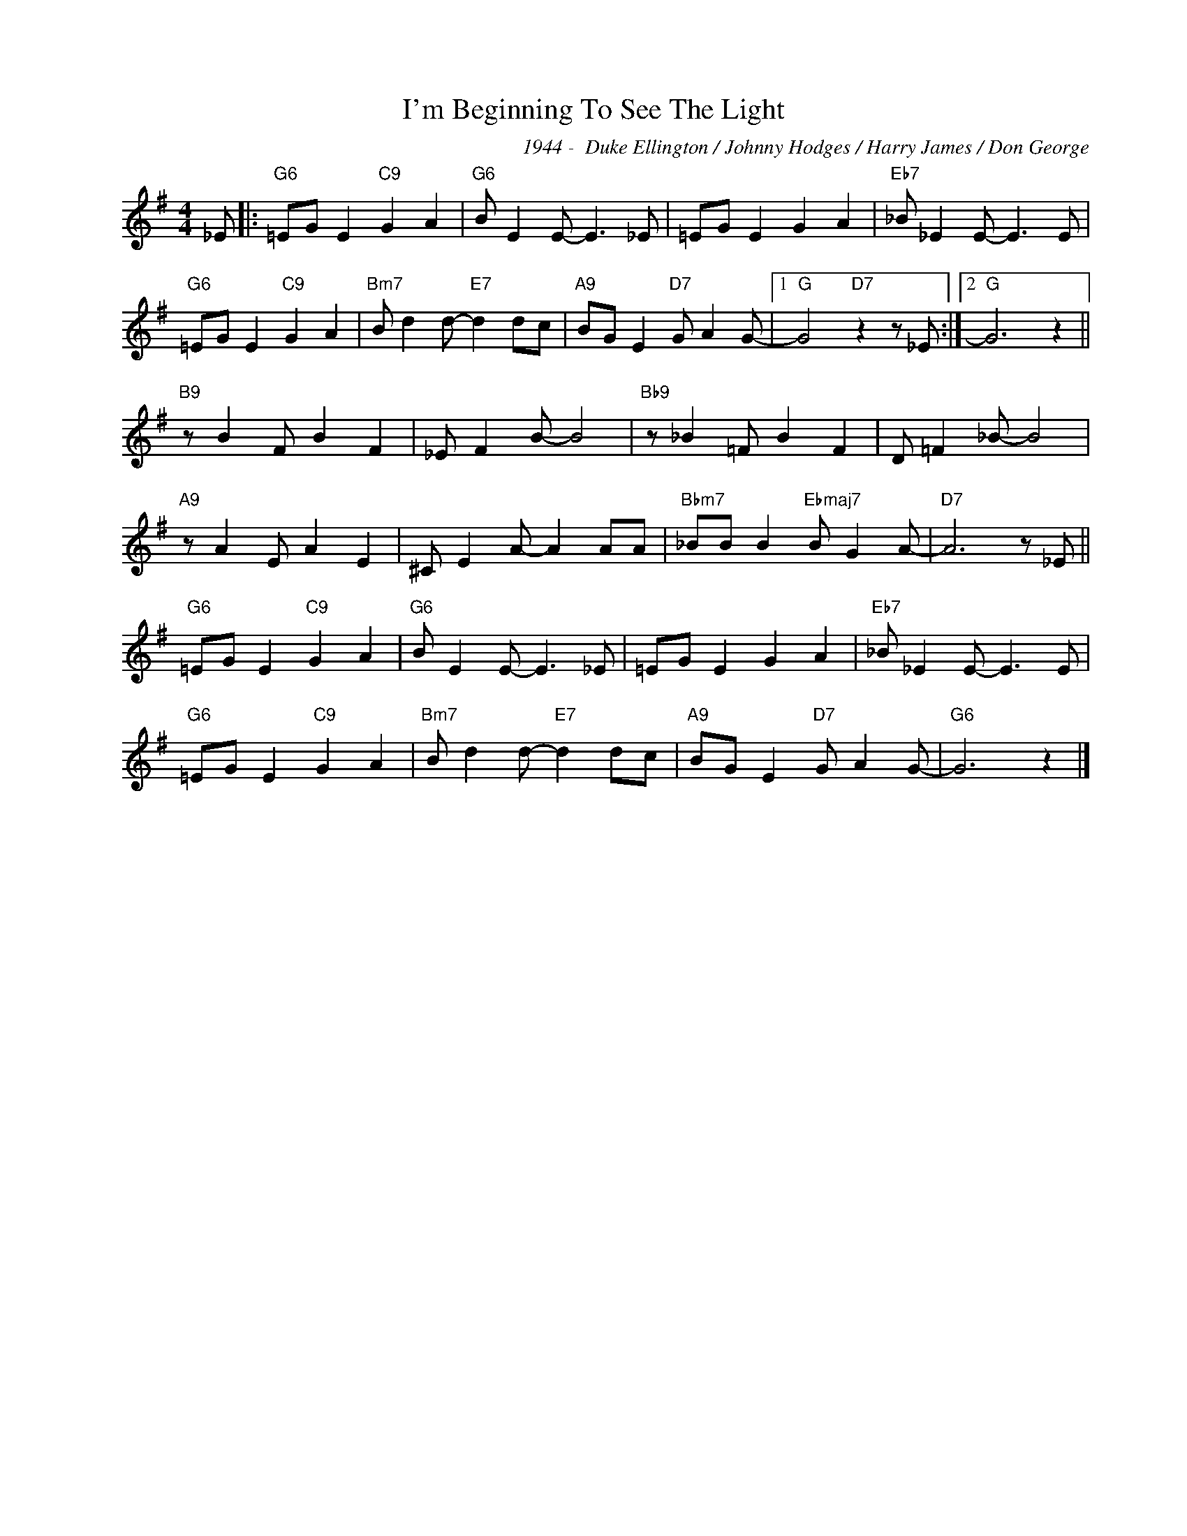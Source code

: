 X:1
T:I'm Beginning To See The Light
C:1944 -  Duke Ellington / Johnny Hodges / Harry James / Don George
Z:www.realbook.site
L:1/8
M:4/4
I:linebreak $
K:G
V:1 treble nm=" " snm=" "
V:1
 _E |:"G6" =EG E2"C9" G2 A2 |"G6" B E2 E- E3 _E | =EG E2 G2 A2 |"Eb7" _B _E2 E- E3 E |$ %5
"G6" =EG E2"C9" G2 A2 |"Bm7" B d2 d-"E7" d2 dc |"A9" BG E2"D7" G A2 G- |1"G" G4"D7" z2 z _E :|2 %9
"G" G6 z2 ||$"B9" z B2 F B2 F2 | _E F2 B- B4 |"Bb9" z _B2 =F B2 F2 | D =F2 _B- B4 |$ %14
"A9" z A2 E A2 E2 | ^C E2 A- A2 AA |"Bbm7" _BB B2"Ebmaj7" B G2 A- |"D7" A6 z _E ||$ %18
"G6" =EG E2"C9" G2 A2 |"G6" B E2 E- E3 _E | =EG E2 G2 A2 |"Eb7" _B _E2 E- E3 E |$ %22
"G6" =EG E2"C9" G2 A2 |"Bm7" B d2 d-"E7" d2 dc |"A9" BG E2"D7" G A2 G- |"G6" G6 z2 |] %26

